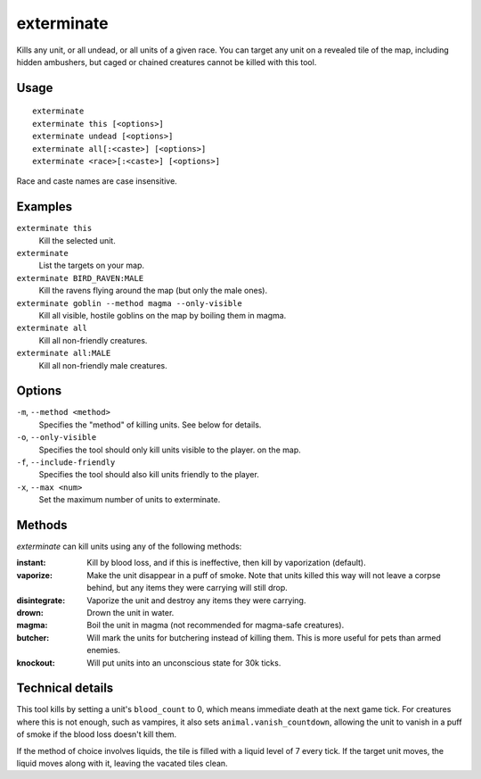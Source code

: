 exterminate
===========

.. dfhack-tool::
    :summary: Kill things.
    :tags: fort armok units

Kills any unit, or all undead, or all units of a given race. You can target any
unit on a revealed tile of the map, including hidden ambushers, but caged or
chained creatures cannot be killed with this tool.

Usage
-----

::

    exterminate
    exterminate this [<options>]
    exterminate undead [<options>]
    exterminate all[:<caste>] [<options>]
    exterminate <race>[:<caste>] [<options>]

Race and caste names are case insensitive.

Examples
--------

``exterminate this``
    Kill the selected unit.
``exterminate``
    List the targets on your map.
``exterminate BIRD_RAVEN:MALE``
    Kill the ravens flying around the map (but only the male ones).
``exterminate goblin --method magma --only-visible``
    Kill all visible, hostile goblins on the map by boiling them in magma.
``exterminate all``
    Kill all non-friendly creatures.
``exterminate all:MALE``
    Kill all non-friendly male creatures.

Options
-------

``-m``, ``--method <method>``
    Specifies the "method" of killing units. See below for details.
``-o``, ``--only-visible``
    Specifies the tool should only kill units visible to the player.
    on the map.
``-f``, ``--include-friendly``
    Specifies the tool should also kill units friendly to the player.
``-x``, ``--max <num>``
    Set the maximum number of units to exterminate.

Methods
-------

`exterminate` can kill units using any of the following methods:

:instant: Kill by blood loss, and if this is ineffective, then kill by
    vaporization (default).
:vaporize: Make the unit disappear in a puff of smoke. Note that units killed
    this way will not leave a corpse behind, but any items they were carrying
    will still drop.
:disintegrate: Vaporize the unit and destroy any items they were carrying.
:drown: Drown the unit in water.
:magma: Boil the unit in magma (not recommended for magma-safe creatures).
:butcher: Will mark the units for butchering instead of killing them. This is
    more useful for pets than armed enemies.
:knockout: Will put units into an unconscious state for 30k ticks.

Technical details
-----------------

This tool kills by setting a unit's ``blood_count`` to 0, which means
immediate death at the next game tick. For creatures where this is not enough,
such as vampires, it also sets ``animal.vanish_countdown``, allowing the unit
to vanish in a puff of smoke if the blood loss doesn't kill them.

If the method of choice involves liquids, the tile is filled with a liquid
level of 7 every tick. If the target unit moves, the liquid moves along with
it, leaving the vacated tiles clean.
